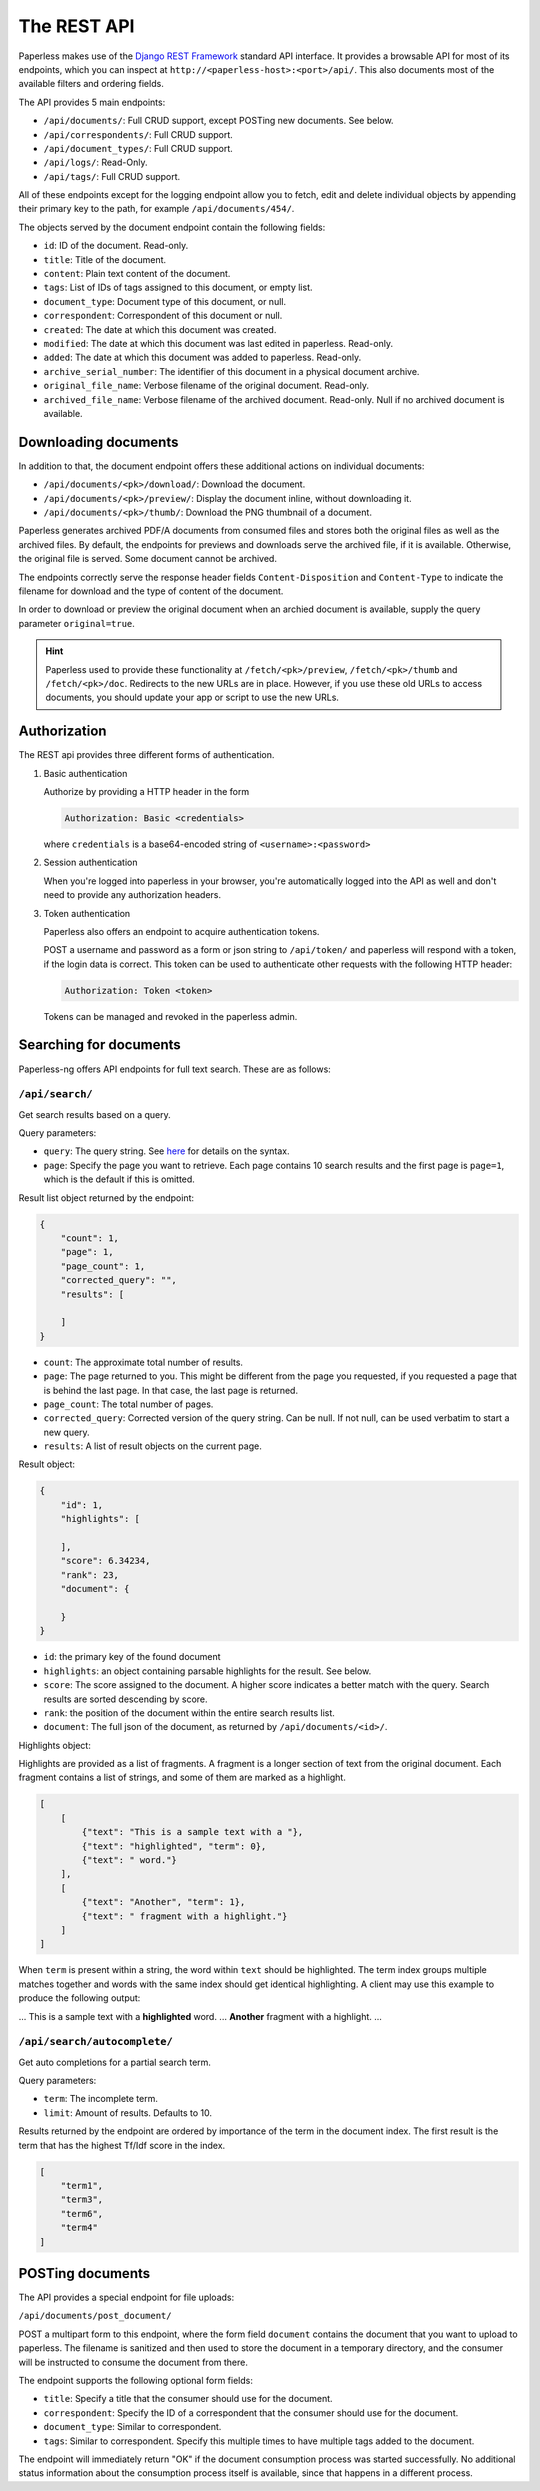 
************
The REST API
************


Paperless makes use of the `Django REST Framework`_ standard API interface.
It provides a browsable API for most of its endpoints, which you can inspect
at ``http://<paperless-host>:<port>/api/``. This also documents most of the
available filters and ordering fields.

.. _Django REST Framework: http://django-rest-framework.org/

The API provides 5 main endpoints:

*   ``/api/documents/``: Full CRUD support, except POSTing new documents. See below.
*   ``/api/correspondents/``: Full CRUD support.
*   ``/api/document_types/``: Full CRUD support.
*   ``/api/logs/``: Read-Only.
*   ``/api/tags/``: Full CRUD support.

All of these endpoints except for the logging endpoint
allow you to fetch, edit and delete individual objects
by appending their primary key to the path, for example ``/api/documents/454/``.

The objects served by the document endpoint contain the following fields:

*   ``id``: ID of the document. Read-only.
*   ``title``: Title of the document.
*   ``content``: Plain text content of the document.
*   ``tags``: List of IDs of tags assigned to this document, or empty list.
*   ``document_type``: Document type of this document, or null.
*   ``correspondent``:  Correspondent of this document or null.
*   ``created``: The date at which this document was created.
*   ``modified``: The date at which this document was last edited in paperless. Read-only.
*   ``added``: The date at which this document was added to paperless. Read-only.
*   ``archive_serial_number``: The identifier of this document in a physical document archive.
*   ``original_file_name``: Verbose filename of the original document. Read-only.
*   ``archived_file_name``: Verbose filename of the archived document. Read-only. Null if no archived document is available.


Downloading documents
#####################

In addition to that, the document endpoint offers these additional actions on
individual documents:

*   ``/api/documents/<pk>/download/``: Download the document.
*   ``/api/documents/<pk>/preview/``: Display the document inline,
    without downloading it.
*   ``/api/documents/<pk>/thumb/``: Download the PNG thumbnail of a document.

Paperless generates archived PDF/A documents from consumed files and stores both
the original files as well as the archived files. By default, the endpoints
for previews and downloads serve the archived file, if it is available.
Otherwise, the original file is served.
Some document cannot be archived.

The endpoints correctly serve the response header fields ``Content-Disposition``
and ``Content-Type`` to indicate the filename for download and the type of content of
the document.

In order to download or preview the original document when an archied document is available,
supply the query parameter ``original=true``.

.. hint::

    Paperless used to provide these functionality at ``/fetch/<pk>/preview``,
    ``/fetch/<pk>/thumb`` and ``/fetch/<pk>/doc``. Redirects to the new URLs
    are in place. However, if you use these old URLs to access documents, you
    should update your app or script to use the new URLs.


Authorization
#############

The REST api provides three different forms of authentication.

1.  Basic authentication

    Authorize by providing a HTTP header in the form

    .. code::

        Authorization: Basic <credentials>

    where ``credentials`` is a base64-encoded string of ``<username>:<password>``

2.  Session authentication

    When you're logged into paperless in your browser, you're automatically
    logged into the API as well and don't need to provide any authorization
    headers.

3.  Token authentication

    Paperless also offers an endpoint to acquire authentication tokens.

    POST a username and password as a form or json string to ``/api/token/``
    and paperless will respond with a token, if the login data is correct.
    This token can be used to authenticate other requests with the
    following HTTP header:

    .. code::

        Authorization: Token <token>

    Tokens can be managed and revoked in the paperless admin.

Searching for documents
#######################

Paperless-ng offers API endpoints for full text search. These are as follows:

``/api/search/``
================

Get search results based on a query.

Query parameters:

*   ``query``: The query string. See
    `here <https://whoosh.readthedocs.io/en/latest/querylang.html>`_
    for details on the syntax.
*   ``page``: Specify the page you want to retrieve. Each page
    contains 10 search results and the first page is ``page=1``, which
    is the default if this is omitted.

Result list object returned by the endpoint:

.. code:: json

    {
        "count": 1,
        "page": 1,
        "page_count": 1,
        "corrected_query": "",
        "results": [

        ]
    }

*   ``count``: The approximate total number of results.
*   ``page``: The page returned to you. This might be different from
    the page you requested, if you requested a page that is behind
    the last page. In that case, the last page is returned.
*   ``page_count``: The total number of pages.
*   ``corrected_query``: Corrected version of the query string. Can be null.
    If not null, can be used verbatim to start a new query.
*   ``results``: A list of result objects on the current page.

Result object:

.. code:: json

    {
        "id": 1,
        "highlights": [

        ],
        "score": 6.34234,
        "rank": 23,
        "document": {

        }
    }

*   ``id``: the primary key of the found document
*   ``highlights``: an object containing parsable highlights for the result.
    See below.
*   ``score``: The score assigned to the document. A higher score indicates a
    better match with the query. Search results are sorted descending by score.
*   ``rank``: the position of the document within the entire search results list.
*   ``document``: The full json of the document, as returned by
    ``/api/documents/<id>/``.

Highlights object:

Highlights are provided as a list of fragments. A fragment is a longer section of
text from the original document.
Each fragment contains a list of strings, and some of them are marked as a highlight.

.. code:: json

    [
        [
            {"text": "This is a sample text with a "},
            {"text": "highlighted", "term": 0},
            {"text": " word."}
        ],
        [
            {"text": "Another", "term": 1},
            {"text": " fragment with a highlight."}
        ]
    ]



When ``term`` is present within a string, the word within ``text`` should be highlighted.
The term index groups multiple matches together and words with the same index
should get identical highlighting.
A client may use this example to produce the following output:

... This is a sample text with a **highlighted** word. ... **Another** fragment with a highlight. ...

``/api/search/autocomplete/``
=============================

Get auto completions for a partial search term.

Query parameters:

*   ``term``: The incomplete term.
*   ``limit``: Amount of results. Defaults to 10.

Results returned by the endpoint are ordered by importance of the term in the
document index. The first result is the term that has the highest Tf/Idf score
in the index.

.. code:: json

    [
        "term1",
        "term3",
        "term6",
        "term4"
    ]


.. _api-file_uploads:

POSTing documents
#################

The API provides a special endpoint for file uploads:

``/api/documents/post_document/``

POST a multipart form to this endpoint, where the form field ``document`` contains
the document that you want to upload to paperless. The filename is sanitized and
then used to store the document in a temporary directory, and the consumer will
be instructed to consume the document from there.

The endpoint supports the following optional form fields:

*   ``title``: Specify a title that the consumer should use for the document.
*   ``correspondent``: Specify the ID of a correspondent that the consumer should use for the document.
*   ``document_type``: Similar to correspondent.
*   ``tags``: Similar to correspondent. Specify this multiple times to have multiple tags added
    to the document.

The endpoint will immediately return "OK" if the document consumption process
was started successfully. No additional status information about the consumption
process itself is available, since that happens in a different process.
